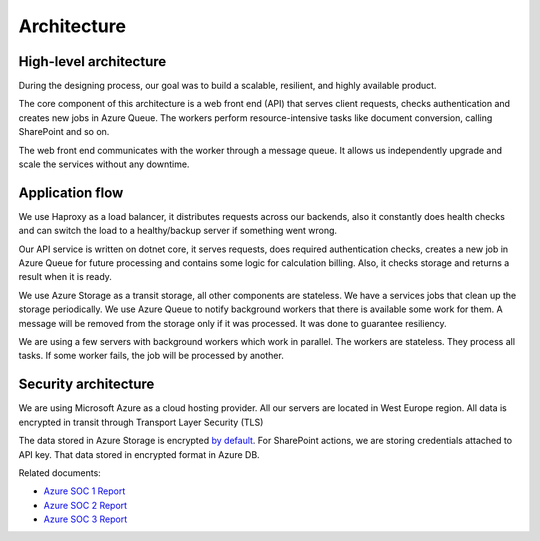 Architecture
############

High-level architecture
-----------------------

.. image:: ../_static/img/general/architecture.png
   :alt: High-level architecture of Actions

During the designing process, our goal was to build a scalable, resilient, and highly available product. 

The core component of this architecture is a web front end (API) that serves client requests, checks authentication and creates new jobs in Azure Queue. 
The workers perform resource-intensive tasks like document conversion, calling SharePoint and so on. 

The web front end communicates with the worker through a message queue. 
It allows us independently upgrade and scale the services without any downtime. 


Application flow
----------------

.. image:: ../_static/img/general/architecture-application-flow.png 
   :alt: High-level application flow

We use Haproxy as a load balancer, it distributes requests across our backends, also it constantly does health checks and can switch the load to a healthy/backup server if something went wrong.

Our API service is written on dotnet core, it serves requests, does required authentication checks, creates a new job in Azure Queue for future processing and contains some logic for calculation billing. 
Also, it checks storage and returns a result when it is ready. 

We use Azure Storage as a transit storage, all other components are stateless. We have a services jobs that clean up the storage periodically. 
We use Azure Queue to notify background workers that there is available some work for them. A message will be removed from the storage only if it was processed. It was done to guarantee resiliency.

We are using a few servers with background workers which work in parallel. The workers are stateless. They process all tasks. If some worker fails, the job will be processed by another. 


Security architecture 
---------------------

We are using Microsoft Azure as a cloud hosting provider.
All our servers are located in West Europe region. 
All data is encrypted in transit through Transport Layer Security (TLS)

.. image:: ../_static/img/general/architecture-ssl-check.png  
   :alt: SSL Trust

The data stored in Azure Storage is encrypted `by default`_.
For SharePoint actions, we are storing credentials attached to API key. That data stored in encrypted format in Azure DB. 

Related documents: 

* `Azure SOC 1 Report <../_static/files/general/security/azure-soc-1-type-2-report-2017-10-01-to-2018-9-30.pdf>`_  
* `Azure SOC 2 Report <../_static/files/general/security/azure-soc-2-type-2-report-2017-10-01-to-2018-9-30.pdf>`_  
* `Azure SOC 3 Report <../_static/files/general/security/azure-soc-3-report-2017-10-01-to-2018-9-30.pdf>`_


.. _by default: https://azure.microsoft.com/sv-se/blog/announcing-default-encryption-for-azure-blobs-files-table-and-queue-storage/
